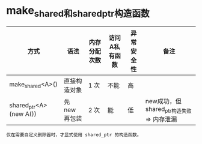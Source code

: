 :PROPERTIES:
:ID:       605fd9e8-9bc3-45ad-ab76-b5e3205222a0
:END:

* make_shared和shared_ptr构造函数
| 方式                   | 语法          | 内存分配次数 | 访问A私有函数 | 异常安全性 | 备注                                      |
|------------------------+---------------+--------------+---------------+------------+-------------------------------------------|
| make_shared<A>()       | 直接构造对象  | 1 次         | 不能          | 高         |                                           |
| shared_ptr<A>(new A()) | 先 new 再包装 | 2 次         | 能            | 低         | new成功，但shared_ptr构造失败 => 内存泄漏 |
: 仅在需要自定义删除器时，才显式使用 shared_ptr 的构造函数。
